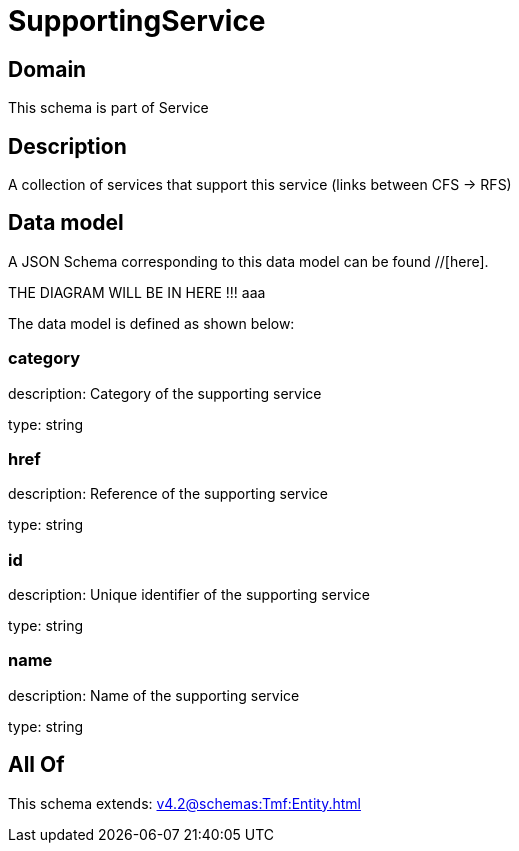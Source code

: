 = SupportingService

[#domain]
== Domain

This schema is part of Service

[#description]
== Description
A collection of services that support this service (links between CFS -&gt; RFS)


[#data_model]
== Data model

A JSON Schema corresponding to this data model can be found //[here].

THE DIAGRAM WILL BE IN HERE !!!
aaa

The data model is defined as shown below:


=== category
description: Category of the supporting service

type: string


=== href
description: Reference of the supporting service

type: string


=== id
description: Unique identifier of the supporting service

type: string


=== name
description: Name of the supporting service

type: string


[#all_of]
== All Of

This schema extends: xref:v4.2@schemas:Tmf:Entity.adoc[]
